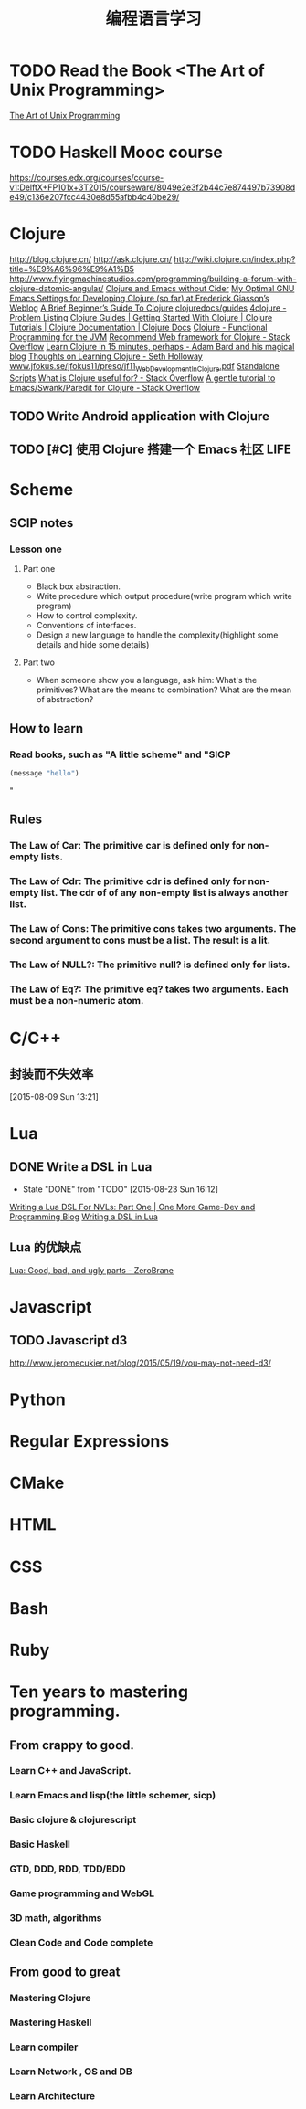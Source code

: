 #+OPTIONS: TeX:t LaTeX:t skip:nil d:nil tasks:nil pri:nil title:t
#+TITLE: 编程语言学习
* TODO  Read the Book <The Art of Unix Programming>
[[http://www.catb.org/esr/writings/taoup/html/index.html][The Art of Unix Programming]]

* TODO  Haskell Mooc course
https://courses.edx.org/courses/course-v1:DelftX+FP101x+3T2015/courseware/8049e2e3f2b44c7e874497b73908de49/c136e207fcc4430e8d55afbb4c40be29/

* Clojure
http://blog.clojure.cn/
http://ask.clojure.cn/
http://wiki.clojure.cn/index.php?title=%E9%A6%96%E9%A1%B5
http://www.flyingmachinestudios.com/programming/building-a-forum-with-clojure-datomic-angular/
[[http://martintrojer.github.io/clojure/2014/10/02/clojure-and-emacs-without-cider/][Clojure and Emacs without Cider]]
[[http://fgiasson.com/blog/index.php/2014/05/22/my-optimal-gnu-emacs-settings-for-developing-clojure-so-far/][My Optimal GNU Emacs Settings for Developing Clojure (so far) at Frederick Giasson’s Weblog]]
[[http://www.unexpected-vortices.com/clojure/brief-beginners-guide/index.html][A Brief Beginner’s Guide To Clojure]]
[[https://github.com/clojuredocs/guides][clojuredocs/guides]]
[[http://www.4clojure.com/problems][4clojure - Problem Listing]]
[[http://clojure-doc.org/][Clojure Guides | Getting Started With Clojure | Clojure Tutorials | Clojure Documentation | Clojure Docs]]
[[http://java.ociweb.com/mark/clojure/article.html][Clojure - Functional Programming for the JVM]]
[[http://stackoverflow.com/questions/12078840/recommend-web-framework-for-clojure][Recommend Web framework for Clojure - Stack Overflow]]
[[http://adambard.com/blog/clojure-in-15-minutes/][Learn Clojure in 15 minutes, perhaps - Adam Bard and his magical blog]]
[[http://sethholloway.com/thoughts-on-learning-clojure/][Thoughts on Learning Clojure - Seth Holloway]]
[[http://www.jfokus.se/jfokus11/preso/jf11_WebDevelopmentInClojure.pdf][www.jfokus.se/jfokus11/preso/jf11_WebDevelopmentInClojure.pdf]]
[[http://www.unexpected-vortices.com/clojure/brief-beginners-guide/standalone-scripts.html][Standalone Scripts]]
[[http://stackoverflow.com/questions/4260522/what-is-clojure-useful-for][What is Clojure useful for? - Stack Overflow]]
[[http://stackoverflow.com/questions/2285437/a-gentle-tutorial-to-emacs-swank-paredit-for-clojure][A gentle tutorial to Emacs/Swank/Paredit for Clojure - Stack Overflow]]

** TODO  Write Android application with Clojure

** TODO [#C]  使用 Clojure 搭建一个 Emacs 社区                        :LIFE:

* Scheme
** SCIP notes
*** Lesson one
**** Part one
- Black box abstraction.
- Write procedure which output procedure(write program which write program)
- How to control complexity.
- Conventions of interfaces.
- Design a new language to handle the complexity(highlight some details and hide some details)

**** Part two
- When someone show you a language, ask him: What's the primitives? What are the means to combination? What are the mean of abstraction?

** How to learn
*** Read books, such as "A little scheme" and "SICP
#+BEGIN_SRC emacs-lisp
  (message "hello")
#+END_SRC
"


** Rules
*** The Law of Car: The primitive *car* is defined only for non-empty lists.
*** The Law of Cdr: The primitive *cdr* is defined only for non-empty list. The *cdr* of of any non-empty list is always another list.
*** The Law of Cons: The primitive *cons* takes two arguments. The second argument to *cons* must be a list. The result is a lit.
*** The Law of NULL?: The primitive *null?* is defined only for lists.
*** The Law of Eq?: The primitive *eq?* takes two arguments. Each must be a non-numeric atom.

* C/C++

** 封装而不失效率
  
 [2015-08-09 Sun 13:21]

* Lua
** DONE Write a DSL in Lua
CLOSED: [2015-08-23 Sun 16:12]
- State "DONE"       from "TODO"       [2015-08-23 Sun 16:12]
[[http://ericjmritz.name/2013/02/21/writing-a-lua-dsl-for-nvls-part-one/][Writing a Lua DSL For NVLs: Part One | One More Game-Dev and Programming Blog]]
[[http://leafo.net/guides/dsl-in-lua.html][Writing a DSL in Lua]]
** Lua 的优缺点
[[http://notebook.kulchenko.com/programming/lua-good-different-bad-and-ugly-parts][Lua: Good, bad, and ugly parts - ZeroBrane]]



* Javascript

** TODO Javascript d3
http://www.jeromecukier.net/blog/2015/05/19/you-may-not-need-d3/

* Python

* Regular Expressions

* CMake

* HTML

* CSS

* Bash

* Ruby


* Ten years to mastering programming.
** From crappy to good.
*** Learn C++ and JavaScript.
*** Learn Emacs and lisp(the little schemer, sicp)
*** Basic clojure  & clojurescript
*** Basic Haskell
*** GTD, DDD, RDD, TDD/BDD
*** Game programming and WebGL
*** 3D math, algorithms
*** Clean Code and Code complete
** From good to great 
*** Mastering Clojure 
*** Mastering Haskell
*** Learn compiler
*** Learn Network , OS and DB
*** Learn Architecture
